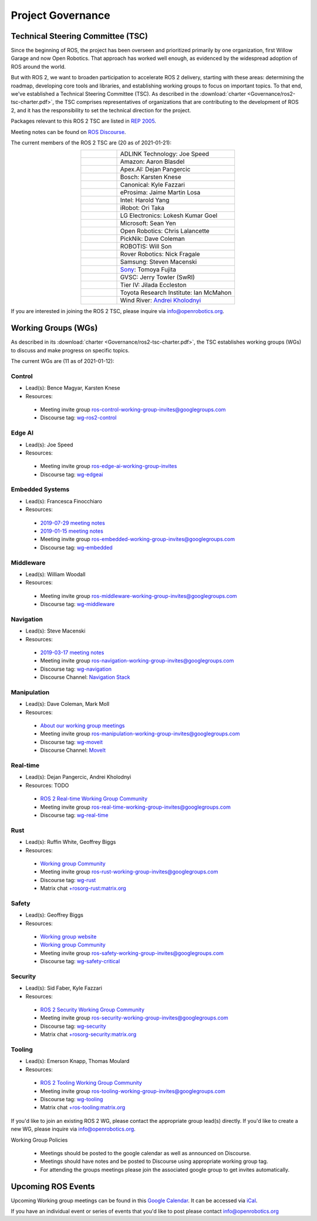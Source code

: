 .. _Governance:

Project Governance
==================

Technical Steering Committee (TSC)
----------------------------------
Since the beginning of ROS, the project has been overseen and prioritized primarily by one organization, first Willow Garage and now Open Robotics.
That approach has worked well enough, as evidenced by the widespread adoption of ROS around the world.

But with ROS 2, we want to broaden participation to accelerate ROS 2 delivery, starting with these areas: determining the roadmap, developing core tools and libraries, and establishing working groups to focus on important topics.
To that end, we've established a Technical Steering Committee (TSC).
As described in the :download:`charter <Governance/ros2-tsc-charter.pdf>`, the TSC comprises representatives of organizations that are contributing to the development of ROS 2, and it has the responsibility to set the technical direction for the project.

Packages relevant to this ROS 2 TSC are listed in `REP 2005 <https://www.ros.org/reps/rep-2005.html>`_.

Meeting notes can be found on `ROS Discourse <https://discourse.ros.org/tag/tsc>`_.

The current members of the ROS 2 TSC are (20 as of 2021-01-21):

.. list-table::
   :align: center
   :widths: auto

   * - .. figure:: Governance/adlink.svg
          :alt: ADLINK Technology logo
          :height: 35px
          :target: https://www.adlinktech.com
     - ADLINK Technology: Joe Speed
   * - .. figure:: Governance/amazon.svg
          :alt: Amazon logo
          :height: 35px
          :target: https://www.amazon.com
     - Amazon: Aaron Blasdel
   * - .. figure:: Governance/apex.png
          :alt: Apex.AI logo
          :height: 35px
          :target: https://www.apex.ai
     - Apex.AI: Dejan Pangercic
   * - .. figure:: Governance/bosch_75h.jpg
          :alt: Bosch logo
          :height: 35px
          :target: https://www.bosch.com/
     - Bosch: Karsten Knese
   * - .. figure:: Governance/ubuntu.svg
          :alt: Ubuntu logo
          :height: 35px
          :target: https://ubuntu.com/
     - Canonical: Kyle Fazzari
   * - .. figure:: Governance/eprosima.svg
          :alt: eProsima logo
          :height: 35px
          :target: https://eprosima.com/
     - eProsima: Jaime Martin Losa
   * - .. figure:: Governance/intel.svg
          :alt: Intel logo
          :height: 50px
          :target: https://www.intel.com
     - Intel: Harold Yang
   * - .. figure:: Governance/irobot.png
          :alt: iRobot logo
          :height: 35px
          :target: https://www.irobot.com
     - iRobot: Ori Taka
   * - .. figure:: Governance/lge.svg
          :alt: LG Electronics logo
          :height: 35px
          :target: https://www.lg.com/
     - LG Electronics: Lokesh Kumar Goel
   * - .. figure:: Governance/microsoft.svg
          :alt: Microsoft logo
          :height: 35px
          :target: https://www.microsoft.com
     - Microsoft: Sean Yen
   * - .. figure:: Governance/openrobotics-logo-stacked.png
          :alt: Open Robotics logo
          :height: 35px
          :target: https://www.openrobotics.org
     - Open Robotics: Chris Lalancette
   * - .. figure:: Governance/picknik.jpg
          :alt: PickNik logo
          :height: 35px
          :target: https://picknik.ai/
     - PickNik: Dave Coleman
   * - .. figure:: Governance/robotis.png
          :alt: ROBOTIS logo
          :height: 35px
          :target: https://www.robotis.com/
     - ROBOTIS: Will Son
   * - .. figure:: Governance/rover.png
          :alt: Rover Robotics logo
          :height: 35px
          :target: https://roverrobotics.com/
     - Rover Robotics: Nick Fragale
   * - .. figure:: Governance/samsung.svg
          :alt: Samsung logo
          :height: 25px
          :target: https://www.samsung.com
     - Samsung: Steven Macenski
   * -
     - `Sony <https://www.sony.com>`__: Tomoya Fujita
   * - .. figure:: Governance/gvsc.png
          :alt: GVSC logo
          :height: 50px
          :target: https://gvsc.army.mil/
     - GVSC: Jerry Towler (SwRI)
   * - .. figure:: Governance/TierIV.png
          :alt: Tier IV logo
          :height: 50px
          :target: https://www.tier4.jp/
     - Tier IV: Jilada Eccleston
   * - .. figure:: Governance/tri_logo_landscape-web.svg
          :alt: TRI logo
          :height: 50px
          :target: https://www.tri.global/
     - Toyota Research Institute: Ian McMahon
   * - .. figure:: Governance/windriver.png
          :alt: Wind River logo
          :height: 60px
          :target: https://www.windriver.com/
     - Wind River: `Andrei Kholodnyi <https://github.com/razr>`__

If you are interested in joining the ROS 2 TSC, please inquire via info@openrobotics.org.

Working Groups (WGs)
--------------------

As described in its :download:`charter <Governance/ros2-tsc-charter.pdf>`, the TSC establishes working groups (WGs) to discuss and make progress on specific topics.

The current WGs are (11 as of 2021-01-12):

Control
^^^^^^^

* Lead(s): Bence Magyar, Karsten Knese
* Resources:

 * Meeting invite group `ros-control-working-group-invites@googlegroups.com <https://groups.google.com/forum/#!forum/ros-control-working-group-invites>`_
 * Discourse tag: `wg-ros2-control <https://discourse.ros.org/tags/wg-ros2-control>`_

Edge AI
^^^^^^^

* Lead(s): Joe Speed
* Resources:

 * Meeting invite group `ros-edge-ai-working-group-invites <https://groups.google.com/forum/#!forum/ros-edge-ai-working-group-invites>`_
 * Discourse tag: `wg-edgeai <https://discourse.ros.org/tag/wg-edgeai>`_

Embedded Systems
^^^^^^^^^^^^^^^^

* Lead(s): Francesca Finocchiaro
* Resources:

 * `2019-07-29 meeting notes <https://discourse.ros.org/uploads/short-url/z1caIm7m5IVP4cPJUwg3Chq36wO.pdf>`__
 * `2019-01-15 meeting notes <https://discourse.ros.org/t/ros2-embedded-sig-meeting-2/7243/5>`__
 * Meeting invite group `ros-embedded-working-group-invites@googlegroups.com <https://groups.google.com/forum/#!forum/ros-embedded-working-group-invites>`_
 * Discourse tag: `wg-embedded <https://discourse.ros.org/tags/wg-embedded>`_

Middleware
^^^^^^^^^^

* Lead(s): William Woodall
* Resources:

 * Meeting invite group `ros-middleware-working-group-invites@googlegroups.com <https://groups.google.com/forum/#!forum/ros-middleware-working-group-invites>`_
 * Discourse tag: `wg-middleware <https://discourse.ros.org/tags/wg-middleware>`_

Navigation
^^^^^^^^^^

* Lead(s): Steve Macenski
* Resources:

 * `2019-03-17 meeting notes <https://discourse.ros.org/t/ros2-navigation-wg-thursday-3-00-pm-pacific-gmt-7-00/7586/9>`__

 * Meeting invite group `ros-navigation-working-group-invites@googlegroups.com <https://groups.google.com/forum/#!forum/ros-navigation-working-group-invites>`_
 * Discourse tag: `wg-navigation <https://discourse.ros.org/tags/wg-navigation>`_
 * Discourse Channel: `Navigation Stack <https://discourse.ros.org/c/navigation/44>`_

Manipulation
^^^^^^^^^^^^

* Lead(s): Dave Coleman, Mark Moll
* Resources:

 * `About our working group meetings <https://discourse.ros.org/t/moveit-maintainer-meeting-all-invited-july-25th/9899>`__

 * Meeting invite group `ros-manipulation-working-group-invites@googlegroups.com <https://groups.google.com/forum/#!forum/ros-manipulation-working-group-invites>`_
 * Discourse tag: `wg-moveit <https://discourse.ros.org/tags/wg-moveit>`_
 * Discourse Channel: `MoveIt <https://discourse.ros.org/c/moveit>`_

Real-time
^^^^^^^^^

* Lead(s): Dejan Pangercic, Andrei Kholodnyi
* Resources: TODO

 * `ROS 2 Real-time Working Group Community <https://github.com/ros-realtime/community>`__
 * Meeting invite group `ros-real-time-working-group-invites@googlegroups.com <https://groups.google.com/forum/#!forum/ros-real-time-working-group-invites>`_
 * Discourse tag: `wg-real-time <https://discourse.ros.org/tags/wg-real-time>`_

Rust
^^^^

* Lead(s): Ruffin White, Geoffrey Biggs
* Resources:

 * `Working group Community <https://github.com/ros2-rust/rust-wg>`__
 * Meeting invite group `ros-rust-working-group-invites@googlegroups.com <https://groups.google.com/forum/#!forum/ros-rust-working-group-invites>`_
 * Discourse tag: `wg-rust <https://discourse.ros.org/tags/wg-rust>`_
 * Matrix chat `+rosorg-rust:matrix.org <https://matrix.to/#/+rosorg-rust:matrix.org>`_

Safety
^^^^^^

* Lead(s): Geoffrey Biggs
* Resources:

 * `Working group website <http://ros-safety.github.io/safety_working_group/>`__
 * `Working group Community <https://github.com/ros-safety/safety_working_group>`__
 * Meeting invite group `ros-safety-working-group-invites@googlegroups.com <https://groups.google.com/forum/#!forum/ros-safety-working-group-invites>`_
 * Discourse tag: `wg-safety-critical <https://discourse.ros.org/tags/wg-safety-critical>`_

Security
^^^^^^^^

* Lead(s): Sid Faber, Kyle Fazzari
* Resources:

 * `ROS 2 Security Working Group Community <https://github.com/ros-security/community>`__
 * Meeting invite group `ros-security-working-group-invites@googlegroups.com <https://groups.google.com/forum/#!forum/ros-security-working-group-invites>`_
 * Discourse tag: `wg-security <https://discourse.ros.org/tags/wg-security>`_
 * Matrix chat `+rosorg-security:matrix.org <https://matrix.to/#/+rosorg-security:matrix.org>`_

Tooling
^^^^^^^

* Lead(s): Emerson Knapp, Thomas Moulard
* Resources:

 * `ROS 2 Tooling Working Group Community <https://github.com/ros-tooling/community>`__
 * Meeting invite group `ros-tooling-working-group-invites@googlegroups.com <https://groups.google.com/forum/#!forum/ros-tooling-working-group-invites>`_
 * Discourse tag: `wg-tooling <https://discourse.ros.org/tags/wg-tooling>`_
 * Matrix chat `+ros-tooling:matrix.org <https://matrix.to/#/+ros-tooling:matrix.org>`_


If you'd like to join an existing ROS 2 WG, please contact the appropriate group lead(s) directly.
If you'd like to create a new WG, please inquire via info@openrobotics.org.


Working Group Policies

 * Meetings should be posted to the google calendar as well as announced on Discourse.
 * Meetings should have notes and be posted to Discourse using appropriate working group tag.
 * For attending the groups meetings please join the associated google group to get invites automatically.

Upcoming ROS Events
-------------------

Upcoming Working group meetings can be found in this `Google Calendar <https://calendar.google.com/calendar/embed?src=agf3kajirket8khktupm9go748%40group.calendar.google.com&ctz=America%2FLos_Angeles>`_.
It can be accessed via `iCal <https://calendar.google.com/calendar/ical/agf3kajirket8khktupm9go748%40group.calendar.google.com/public/basic.ics>`_.

.. raw:: html

    <iframe src="https://calendar.google.com/calendar/embed?src=agf3kajirket8khktupm9go748%40group.calendar.google.com" style="border: 0" width="800" height="600" frameborder="0" scrolling="no"></iframe>



If you have an individual event or series of events that you'd like to post please contact info@openrobotics.org
